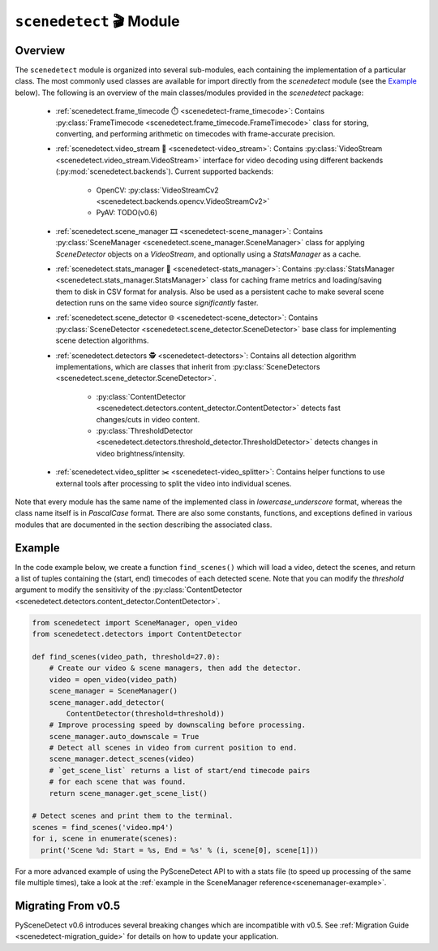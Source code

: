 
***********************************************************************
``scenedetect`` 🎬 Module
***********************************************************************

=======================================================================
Overview
=======================================================================

The ``scenedetect`` module is organized into several sub-modules, each
containing the implementation of a particular class.  The most commonly
used classes are available for import directly from the `scenedetect`
module (see the `Example`_ below).  The following is an overview of the
main classes/modules provided in the `scenedetect` package:

    * :ref:`scenedetect.frame_timecode ⏱️ <scenedetect-frame_timecode>`: Contains
      :py:class:`FrameTimecode <scenedetect.frame_timecode.FrameTimecode>`
      class for storing, converting, and performing arithmetic on timecodes
      with frame-accurate precision.

    * :ref:`scenedetect.video_stream 🎥 <scenedetect-video_stream>`: Contains
      :py:class:`VideoStream <scenedetect.video_stream.VideoStream>`
      interface for video decoding using different backends (:py:mod:`scenedetect.backends`).
      Current supported backends:

        * OpenCV: :py:class:`VideoStreamCv2 <scenedetect.backends.opencv.VideoStreamCv2>`
        * PyAV: TODO(v0.6)

    * :ref:`scenedetect.scene_manager 🎞️ <scenedetect-scene_manager>`: Contains
      :py:class:`SceneManager <scenedetect.scene_manager.SceneManager>`
      class for applying `SceneDetector` objects on a `VideoStream`,
      and optionally using a `StatsManager` as a cache.

    * :ref:`scenedetect.stats_manager 🧮 <scenedetect-stats_manager>`: Contains
      :py:class:`StatsManager <scenedetect.stats_manager.StatsManager>`
      class for caching frame metrics and loading/saving them to disk in
      CSV format for analysis. Also be used as a persistent cache
      to make several scene detection runs on the same video source
      `significantly` faster.

    * :ref:`scenedetect.scene_detector 🌐 <scenedetect-scene_detector>`: Contains
      :py:class:`SceneDetector <scenedetect.scene_detector.SceneDetector>`
      base class for implementing scene detection algorithms.

    * :ref:`scenedetect.detectors 🕵️ <scenedetect-detectors>`: Contains all detection algorithm
      implementations, which are classes that inherit from
      :py:class:`SceneDetectors <scenedetect.scene_detector.SceneDetector>`.

        * :py:class:`ContentDetector <scenedetect.detectors.content_detector.ContentDetector>`
          detects fast changes/cuts in video content.

        * :py:class:`ThresholdDetector <scenedetect.detectors.threshold_detector.ThresholdDetector>`
          detects changes in video brightness/intensity.

    * :ref:`scenedetect.video_splitter ✂️ <scenedetect-video_splitter>`: Contains
      helper functions to use external tools after processing
      to split the video into individual scenes.


Note that every module has the same name of the implemented
class in `lowercase_underscore` format, whereas the class name itself
is in `PascalCase` format.  There are also some constants, functions,
and exceptions defined in various modules that are documented in the
section describing the associated class.


=======================================================================
Example
=======================================================================

In the code example below, we create a function ``find_scenes()`` which will
load a video, detect the scenes, and return a list of tuples containing the
(start, end) timecodes of each detected scene.  Note that you can modify
the `threshold` argument to modify the sensitivity of the
:py:class:`ContentDetector <scenedetect.detectors.content_detector.ContentDetector>`.

.. code:: python

    from scenedetect import SceneManager, open_video
    from scenedetect.detectors import ContentDetector

    def find_scenes(video_path, threshold=27.0):
        # Create our video & scene managers, then add the detector.
        video = open_video(video_path)
        scene_manager = SceneManager()
        scene_manager.add_detector(
            ContentDetector(threshold=threshold))
        # Improve processing speed by downscaling before processing.
        scene_manager.auto_downscale = True
        # Detect all scenes in video from current position to end.
        scene_manager.detect_scenes(video)
        # `get_scene_list` returns a list of start/end timecode pairs
        # for each scene that was found.
        return scene_manager.get_scene_list()

    # Detect scenes and print them to the terminal.
    scenes = find_scenes('video.mp4')
    for i, scene in enumerate(scenes):
      print('Scene %d: Start = %s, End = %s' % (i, scene[0], scene[1]))

For a more advanced example of using the PySceneDetect API to with a stats file
(to speed up processing of the same file multiple times), take a look at the
:ref:`example in the SceneManager reference<scenemanager-example>`.


=======================================================================
Migrating From v0.5
=======================================================================

PySceneDetect v0.6 introduces several breaking changes which are incompatible with v0.5. See :ref:`Migration Guide <scenedetect-migration_guide>` for details on how to update your application.
